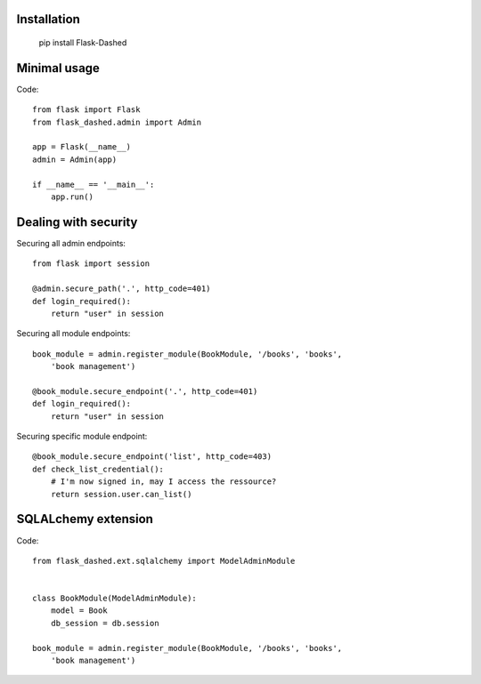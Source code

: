 Installation
------------

    pip install Flask-Dashed


Minimal usage
-------------

Code::

    from flask import Flask
    from flask_dashed.admin import Admin

    app = Flask(__name__)
    admin = Admin(app)

    if __name__ == '__main__':
        app.run()


Dealing with security
---------------------

Securing all admin endpoints::

    from flask import session

    @admin.secure_path('.', http_code=401)
    def login_required():
        return "user" in session

Securing all module endpoints::

    book_module = admin.register_module(BookModule, '/books', 'books',
        'book management')

    @book_module.secure_endpoint('.', http_code=401)
    def login_required():
        return "user" in session

Securing specific module endpoint::

    @book_module.secure_endpoint('list', http_code=403)
    def check_list_credential():
        # I'm now signed in, may I access the ressource?
        return session.user.can_list()


SQLALchemy extension
--------------------

Code::

    from flask_dashed.ext.sqlalchemy import ModelAdminModule


    class BookModule(ModelAdminModule):
        model = Book
        db_session = db.session

    book_module = admin.register_module(BookModule, '/books', 'books',
        'book management')
